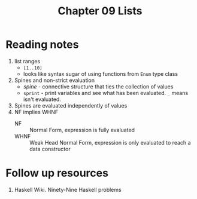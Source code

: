#+TITLE: Chapter 09 Lists

* Reading notes
1. list ranges
   - ~[1..10]~
   - looks like syntax sugar of using functions from ~Enum~ type class
2. Spines and non-strict evaluation
   - /spine/ - connective structure that ties the collection of values
   - ~sprint~ - print variables and see what has been evaluated. ~_~ means isn't evaluated.
3. Spines are evaluated independently of values
4. NF implies WHNF
   - NF :: Normal Form, expression is fully evaluated
   - WHNF :: Weak Head Normal Form, expression is only evaluated to reach a data constructor

* Follow up resources
1. Haskell Wiki. Ninety-Nine Haskell problems
